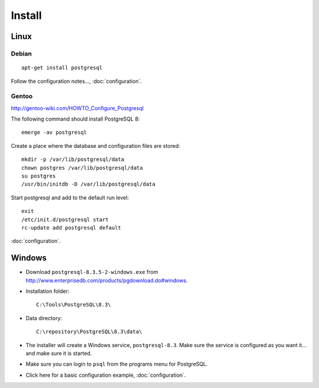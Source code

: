 Install
*******

Linux
=====

Debian
------

::

  apt-get install postgresql

Follow the configuration notes..., :doc:`configuration`.

Gentoo
------

http://gentoo-wiki.com/HOWTO_Configure_Postgresql

The following command should install PostgreSQL 8::

  emerge -av postgresql

Create a place where the database and configuration files are stored::

  mkdir -p /var/lib/postgresql/data
  chown postgres /var/lib/postgresql/data
  su postgres
  /usr/bin/initdb -D /var/lib/postgresql/data

Start postgresql and add to the default run level::

  exit
  /etc/init.d/postgresql start
  rc-update add postgresql default

:doc:`configuration`.

Windows
=======

- Download ``postgresql-8.3.5-2-windows.exe`` from
  http://www.enterprisedb.com/products/pgdownload.do#windows.
- Installation folder::

    C:\Tools\PostgreSQL\8.3\

- Data directory::

    C:\repository\PostgreSQL\8.3\data\

- The installer will create a Windows service, ``postgresql-8.3``.  Make
  sure the service is configured as you want it... and make sure it is
  started.
- Make sure you can login to ``psql`` from the programs menu for PostgreSQL.
- Click here for a basic configuration example, :doc:`configuration`.
